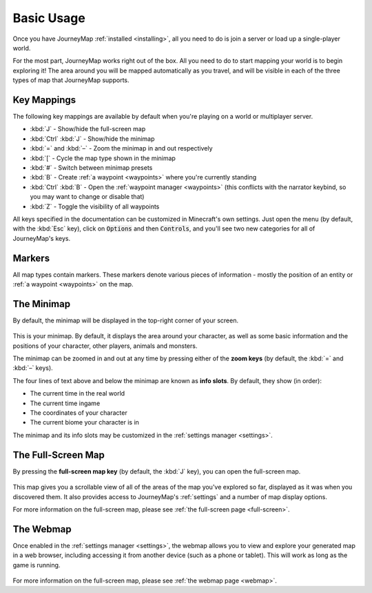 Basic Usage
===========

Once you have JourneyMap :ref:`installed <installing>`,
all you need to do is join a server or load up a single-player world.

For the most part, JourneyMap works right out of the box. All you need to do
to start mapping your world is to begin exploring it! The area around you will
be mapped automatically as you travel, and will be visible in each of the three
types of map that JourneyMap supports.

Key Mappings
------------

The following key mappings are available by default when you're playing on a
world or multiplayer server.

* :kbd:`J` - Show/hide the full-screen map
* :kbd:`Ctrl` :kbd:`J` - Show/hide the minimap

* :kbd:`=` and :kbd:`–` - Zoom the minimap in and out respectively
* :kbd:`[` - Cycle the map type shown in the minimap
* :kbd:`#` - Switch between minimap presets

* :kbd:`B` - Create :ref:`a waypoint <waypoints>` where you're currently standing
* :kbd:`Ctrl` :kbd:`B` - Open the :ref:`waypoint manager <waypoints>` (this conflicts with 
  the narrator keybind, so you may want to change or disable that)
* :kbd:`Z` - Toggle the visibility of all waypoints

All keys specified in the documentation can be customized in Minecraft's own
settings. Just open the menu (by default, with the :kbd:`Esc` key), click on
:code:`Options` and then :code:`Controls`, and you'll see two new categories 
for all of JourneyMap's keys.

Markers
-------

All map types contain markers. These markers denote various pieces of information -
mostly the position of an entity or :ref:`a waypoint <waypoints>` on the map.

The Minimap
-----------

By default, the minimap will be displayed in the top-right corner of your screen.

.. figure:: /_static/images/minimap.png
    :alt: Minimap example

This is your minimap. By default, it displays the area around your character,
as well as some basic information and the positions of your character, other 
players, animals and monsters.

The minimap can be zoomed in and out at any time by pressing either of the
**zoom keys** (by default, the :kbd:`=` and :kbd:`–` keys).

The four lines of text above and below the minimap are known as **info slots**.
By default, they show (in order):

* The current time in the real world
* The current time ingame
* The coordinates of your character
* The current biome your character is in

The minimap and its info slots may be customized in the :ref:`settings manager <settings>`.

The Full-Screen Map
-------------------

By pressing the **full-screen map key** (by default, the :kbd:`J` key), you can open
the full-screen map.

.. figure:: /_static/images/full-screen.png
    :alt: Full-screen example

This map gives you a scrollable view of all of the areas of the map you've explored 
so far, displayed as it was when you discovered them. It also provides access to 
JourneyMap's :ref:`settings` and a number of map display options.

For more information on the full-screen map, please see :ref:`the full-screen page <full-screen>`.

The Webmap
----------

Once enabled in the :ref:`settings manager <settings>`, the webmap allows you to view and explore your
generated map in a web browser, including accessing it from another device (such as
a phone or tablet). This will work as long as the game is running.

.. figure:: /_static/images/webmap.png
    :alt: Webmap example

For more information on the full-screen map, please see :ref:`the webmap page <webmap>`.
